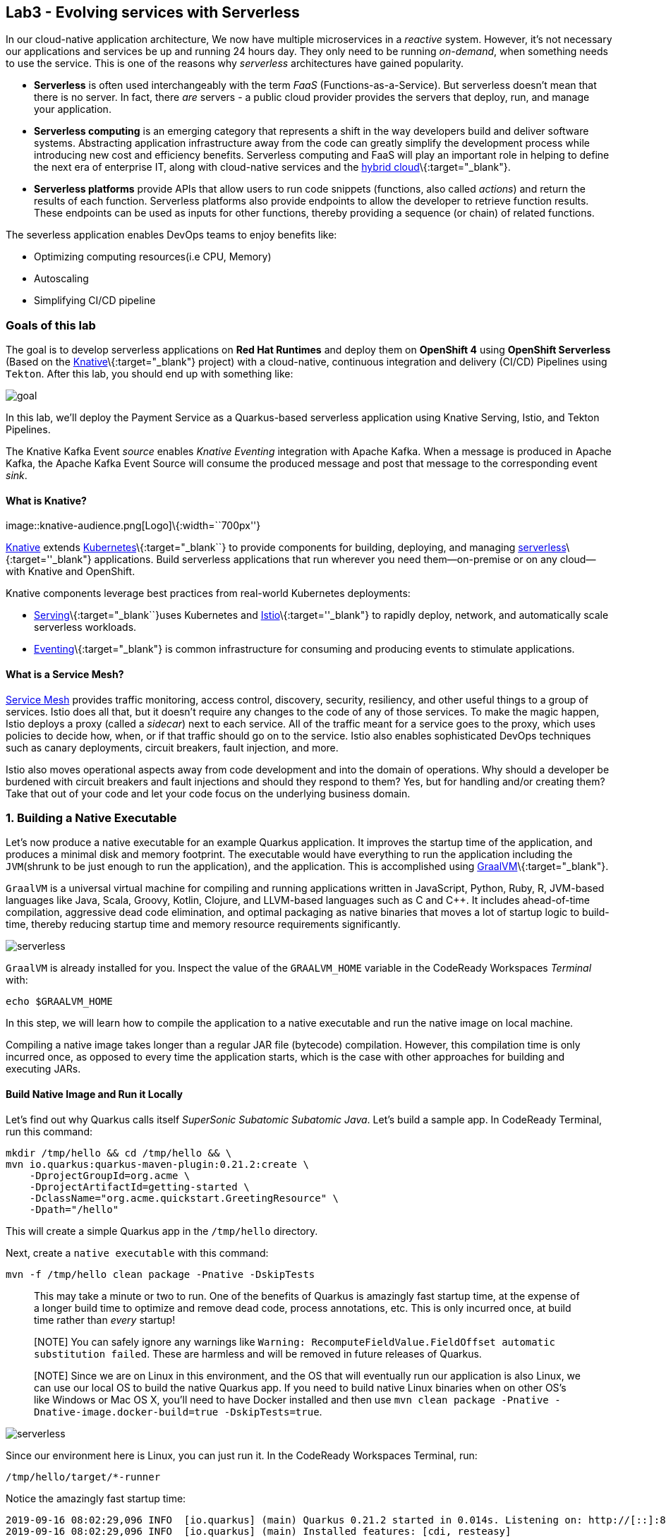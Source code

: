 == Lab3 - Evolving services with Serverless

In our cloud-native application architecture, We now have multiple microservices in a _reactive_ system. However, it’s not
necessary our applications and services be up and running 24 hours day. They only need to be running _on-demand_, when something
needs to use the service. This is one of the reasons why _serverless_ architectures have gained popularity.

* *Serverless* is often used interchangeably with the term _FaaS_ (Functions-as-a-Service). But serverless doesn’t mean that there
is no server. In fact, there _are_ servers - a public cloud provider provides the servers that deploy, run, and manage your
application.
* *Serverless computing* is an emerging category that represents a shift in the way developers build and deliver software systems.
Abstracting application infrastructure away from the code can greatly simplify the development process while introducing new cost
and efficiency benefits. Serverless computing and FaaS will play an important role in helping to define the next era of enterprise
IT, along with cloud-native services and the https://enterprisersproject.com/hybrid-cloud[hybrid cloud]\{:target="_blank"}.
* *Serverless platforms* provide APIs that allow users to run code snippets (functions, also called _actions_) and return the
results of each function. Serverless platforms also provide endpoints to allow the developer to retrieve function results. These
endpoints can be used as inputs for other functions, thereby providing a sequence (or chain) of related functions.

The severless application enables DevOps teams to enjoy benefits like:

* Optimizing computing resources(i.e CPU, Memory)
* Autoscaling
* Simplifying CI/CD pipeline

=== Goals of this lab



The goal is to develop serverless applications on *Red Hat Runtimes* and deploy them on *OpenShift 4* using *OpenShift Serverless*
(Based on the https://www.openshift.com/learn/topics/knative[Knative]\{:target="_blank"} project) with a cloud-native, continuous
integration and delivery (CI/CD) Pipelines using `Tekton`. After this lab, you should end up with something like:

image::lab3-goal.png[goal]

In this lab, we’ll deploy the Payment Service as a Quarkus-based serverless application using Knative Serving, Istio, and Tekton
Pipelines.

The Knative Kafka Event _source_ enables _Knative Eventing_ integration with Apache Kafka. When a message is produced in Apache
Kafka, the Apache Kafka Event Source will consume the produced message and post that message to the corresponding event _sink_.

==== What is Knative?

image::knative-audience.png[Logo]\{:width=``700px''}

https://www.openshift.com/learn/topics/knative[Knative] extends
https://www.redhat.com/en/topics/containers/what-is-kubernetes[Kubernetes]\{:target="_blank``} to provide components for building,
deploying, and managing https://developers.redhat.com/topics/serverless-architecture/[serverless]\{:target=''_blank"}
applications. Build serverless applications that run wherever you need them—on-premise or on any cloud—with Knative and OpenShift.

Knative components leverage best practices from real-world Kubernetes deployments:

* https://github.com/knative/serving[Serving]\{:target="_blank``}uses Kubernetes and
https://www.redhat.com/en/topics/microservices/what-is-a-service-mesh[Istio]\{:target=''_blank"} to rapidly deploy, network, and
automatically scale serverless workloads.
* https://github.com/knative/eventing[Eventing]\{:target="_blank"} is common infrastructure for consuming and producing events to
stimulate applications.

==== What is a Service Mesh?

https://www.openshift.com/learn/topics/service-mesh[Service Mesh] provides traffic monitoring, access control, discovery,
security, resiliency, and other useful things to a group of services. Istio does all that, but it doesn’t require any changes to
the code of any of those services. To make the magic happen, Istio deploys a proxy (called a _sidecar_) next to each service. All
of the traffic meant for a service goes to the proxy, which uses policies to decide how, when, or if that traffic should go on to
the service. Istio also enables sophisticated DevOps techniques such as canary deployments, circuit breakers, fault injection, and
more.

Istio also moves operational aspects away from code development and into the domain of operations. Why should a developer be
burdened with circuit breakers and fault injections and should they respond to them? Yes, but for handling and/or creating them?
Take that out of your code and let your code focus on the underlying business domain.

=== 1. Building a Native Executable



Let’s now produce a native executable for an example Quarkus application. It improves the startup time of the application, and
produces a minimal disk and memory footprint. The executable would have everything to run the application including the
`JVM`(shrunk to be just enough to run the application), and the application. This is accomplished using
https://graalvm.org/[GraalVM]\{:target="_blank"}.

`GraalVM` is a universal virtual machine for compiling and running applications written in JavaScript, Python, Ruby, R, JVM-based
languages like Java, Scala, Groovy, Kotlin, Clojure, and LLVM-based languages such as C and C++. It includes ahead-of-time
compilation, aggressive dead code elimination, and optimal packaging as native binaries that moves a lot of startup logic to
build-time, thereby reducing startup time and memory resource requirements significantly.

image::native-image-process.png[serverless]

`GraalVM` is already installed for you. Inspect the value of the `GRAALVM_HOME` variable in the CodeReady Workspaces _Terminal_
with:

`echo $GRAALVM_HOME`

In this step, we will learn how to compile the application to a native executable and run the native image on local machine.

Compiling a native image takes longer than a regular JAR file (bytecode) compilation. However, this compilation time is only
incurred once, as opposed to every time the application starts, which is the case with other approaches for building and executing
JARs.

==== Build Native Image and Run it Locally

Let’s find out why Quarkus calls itself _SuperSonic Subatomic Subatomic Java_. Let’s build a sample app. In CodeReady Terminal,
run this command:

[source,sh]
----
mkdir /tmp/hello && cd /tmp/hello && \
mvn io.quarkus:quarkus-maven-plugin:0.21.2:create \
    -DprojectGroupId=org.acme \
    -DprojectArtifactId=getting-started \
    -DclassName="org.acme.quickstart.GreetingResource" \
    -Dpath="/hello"
----

This will create a simple Quarkus app in the `/tmp/hello` directory.

Next, create a `native executable` with this command:

`mvn -f /tmp/hello clean package -Pnative -DskipTests`

____
This may take a minute or two to run. One of the benefits of Quarkus is amazingly fast startup time, at the expense of a longer
build time to optimize and remove dead code, process annotations, etc. This is only incurred once, at build time rather than
_every_ startup!
____

____
[NOTE] You can safely ignore any warnings like `Warning: RecomputeFieldValue.FieldOffset automatic substitution failed`. These are
harmless and will be removed in future releases of Quarkus.
____

____
[NOTE] Since we are on Linux in this environment, and the OS that will eventually run our application is also Linux, we can use our
local OS to build the native Quarkus app. If you need to build native Linux binaries when on other OS’s like Windows or Mac OS X,
you’ll need to have Docker installed and then use `mvn clean package -Pnative -Dnative-image.docker-build=true -DskipTests=true`.
____

image::payment-native-image-build.png[serverless]

Since our environment here is Linux, you can just run it. In the CodeReady Workspaces Terminal, run:

`/tmp/hello/target/*-runner`

Notice the amazingly fast startup time:

[source,shell]
----
2019-09-16 08:02:29,096 INFO  [io.quarkus] (main) Quarkus 0.21.2 started in 0.014s. Listening on: http://[::]:8080
2019-09-16 08:02:29,096 INFO  [io.quarkus] (main) Installed features: [cdi, resteasy]
----

That’s _14 milliseconds_ to start up.

image::payment-native-runn.png[serverless]

And extremely low memory usage as reported by the Linux `ps` utility. While the app is running, open another Terminal (click the
`+` button on the terminal tabs line) and run:

`ps -o pid,rss,command -p $(pgrep -f runner)`

You should see something like:

[source,shell]
----
   PID   RSS COMMAND
 74810 50388 /tmp/hello/target/getting-started-1.0-SNAPSHOT-runner
----

image::payment-native-pss.png[serverless]

This shows that our process is taking around `50 MB` of memory (https://en.wikipedia.org/wiki/Resident_set_size[Resident Set
Size]\{:target="_blank"}, or RSS). Pretty compact!

____
[NOTE] The RSS and memory usage of any app, including Quarkus, will vary depending your specific environment, and will rise as the
application experiences load.
____

Make sure the app works. In a new CodeReady Workspaces Terminal run:

`curl -i http://localhost:8080/hello; echo`

You should see the return:

[source,console]
----
HTTP/1.1 200 OK
Connection: keep-alive
Content-Type: text/plain;charset=UTF-8
Content-Length: 5
Date: Mon, 16 Sep 2019 03:35:40 GMT

hello
----

`Congratuations!` You’ve now built a Java application as a native executable JAR and a Linux native binary. We’ll explore the
benefits of native binaries later in when we start deploying to Kubernetes.

Before moving to the next step, go to the first Terminal tab and press `CTRL+C` to stop our native app (or close the Terminal
window).

=== 2. Delete old payment service



_Knative Serving_ builds on Kubernetes and Istio to support deploying and serving of serverless applications and functions.
_Serving_ is easy to get started with and scales to support advanced scenarios.

The Knative Serving project provides middleware primitives that enable:

* Rapid deployment of serverless containers
* Automatic scaling up and down to zero
* Routing and network programming for Istio components
* Point-in-time snapshots of deployed code and configurations

In the lab, _Knative Serving_ is already installed on your OpenShift cluster but if you want to install Knative Serving on your
own OpenShift cluster, you can play with https://knative.dev/docs/install/knative-with-openshift/[Installing the Knative Serving
Operator]\{:target="_blank"} as below:

image::knative_serving_tile_highlighted.png[serverless]

First, we need to delete existing `BuildConfig` as it is based an excutable Jar that we deployed it in lab 2.

`oc delete bc/payment`

We also will delete our existing payment _deployment_ and _route_ since Knative will handle deploying the payment service and
routing traffic to its managed pod when needed. Delete the existing payment deployment and its associated route and service with:

`oc delete dc/payment route/payment svc/payment`

=== 3. Enable Knative Eventing integration with Apache Kafka Event



Knative Eventing is a system that is designed to address a common need for cloud native development and provides composable
primitives to enable `late-binding` event sources and event consumers with below goals:

* Services are loosely coupled during development and deployed independently.
* Producer can generate events before a consumer is listening, and a consumer can express an interest in an event or class of
events that is not yet being produced.
* Services can be connected to create new applications without modifying producer or consumer, and with the ability to select a
specific subset of events from a particular producer.

The _Apache Kafka Event source_ enables Knative Eventing integration with Apache Kafka. When a message is produced to Apache
Kafka, the Event Source will consume the produced message and post that message to the corresponding event sink.

==== Remove direct Knative integration code

Currently our Payment service directly binds to Kafka to listen for events. Now that we have Knative eventing integration, we no
longer need this code. Open the `PaymentResource.java` file (in `payment-service/src/main/java/com/redhat/cloudnative` directory).

Delete (or comment out) the `onMessage()` method:

[source,none,role="copypaste"]
----
//    @Incoming("orders")
//    public CompletionStage<Void> onMessage(KafkaMessage<String, String> message)
//            throws IOException {
//
//        log.info("Kafka message with value = {} arrived", message.getPayload());
//        handleCloudEvent(message.getPayload());
//        return message.ack();
//    }
----

And delete the configuration for the incoming stream. In `application.properties`, delete (or comment out) the following lines for
the _Incoming_ stream:

[source,none,role="copypaste"]
----
# Incoming stream (unneeded when using Knative events)
# mp.messaging.incoming.orders.connector=smallrye-kafka
# mp.messaging.incoming.orders.value.deserializer=org.apache.kafka.common.serialization.StringDeserializer
# mp.messaging.incoming.orders.key.deserializer=org.apache.kafka.common.serialization.StringDeserializer
# mp.messaging.incoming.orders.bootstrap.servers=my-cluster-kafka-bootstrap:9092
# mp.messaging.incoming.orders.group.id=payment-order-service
# mp.messaging.incoming.orders.auto.offset.reset=earliest
# mp.messaging.incoming.orders.enable.auto.commit=true
# mp.messaging.incoming.orders.request.timeout.ms=30000
----

==== Rebuild and re-deploy new Payment service

Open the `payment-service/pom.xml` in the editor, then in the CodeReady command palette, Choose `Build Native Quarkus App`. This
will re-build our native executable in the `target/` directory.

Or you can run the commands directly:

`cd /projects/cloud-native-workshop-v2m4-labs/payment-service/`

`mvn clean package -Pnative -DskipTests`

This will execute `mvn clean package -Pnative` behind the scenes. The `-Pnative` argument selects the native maven profile which
invokes the Graal compiler.

We’ve deleted our old build configuration that took a JAR file. We need a new build configuration that can take our new native
compiled Quarkus app. Create a new build config with this command:

`oc new-build quay.io/quarkus/ubi-quarkus-native-binary-s2i:19.2.0 --binary --name=payment -l app=payment`

You should get a `--> Success message` at the end.

* Next, start and watch the build, which will take about 3-4 minutes to complete:

`oc start-build payment --from-file target/*-runner --follow`

This step will combine the native binary with a base OS image, create a new container image, and push it to an internal image
registry.

Once that’s done, go to _Builds > Image Streams_ on the left menu then input `payment` to show the payment imagestream. Click on
`payment` imagestream:

image::payment-is.png[serverless]

In the _Overview_ tab, copy the `IMAGE REPOSITORY` value shown and then open the
`payment-service/knative/knative-serving-service.yaml` file and update the `image:` line with this value.

image::payment-is-oveview.png[serverless]

[source,yaml]
----
apiVersion: serving.knative.dev/v1alpha1
kind: Service
metadata:
  name: payment
spec:
  template:
    metadata:
      name: payment
      annotations:
        # disable istio-proxy injection
        sidecar.istio.io/inject: "false"
    spec:
      containers:
        # Replace Project name userXX-cloudnativeapps with project in which payment is deployed
      - image: YOUR_IMAGE_SERVICE_URL:latest
----

The service can then be deployed using the following command via CodeReady Workspaces Terminal:

`oc apply -f /projects/cloud-native-workshop-v2m4-labs/payment-service/knative/knative-serving-service.yaml`

After successful creation of the service we should see a Kubernetes Deployment named similar to `payment-v1-deployment` available.

Go to _Home > Status_ on the left menu and click on *payment-v1-deployment*. You will confirm 1 pod is _available_.

image::payment-serving-deployment.png[serverless]

In the lab environment, _Knative Serving_ and _Knative Eventing_ components are already installed. Select the `knative-serving`
project in the project drop-down selector, then go to `Workloads > Config Maps` in the left menu.

Click on *config-autoscaler*.

image::knative-serving-config.png[serverless]

Once you click on *config-autoscaler*, click on the *YAML* tab to show the source code to the config map. Here you will see the
details on how Knative autoscaling feature is specified.

As default, Knative will automatically scale services down to zero instances when the service(i.e. payment) has no request after
30 seconds:

* `scale-to-zero-grace-period: 30s`

image::scale-to-zero-grace-period.png[serverless]

In the meantime, it probably took at least 30 seconds so select your `userXX-cloudnativeapps` project using the drop-down at the
top and then go back to _Home > Status_ on the left menu and click on *payment-v1-deployment*. You will see 0 pods are available:

image::payment-serving-down-to-zero.png[serverless]

You can’t access the serverless service using traditional routing (e.g. `oc get route`). Knative maintains its own routing table
for managed services. You can list the routes that knative knows of with:

`oc get rt`

[source,console]
----
NAME      URL                                                 READY   REASON
payment   http://payment.userXX-cloudnativeapps.[subdomain]   True
----

If you send traffic to this endpoint it will trigger the autoscaler to scale the app up. Trigger the app:

`export SVC_URL=$(oc get rt payment -o template={% raw %}'{{ .status.url }}'{% endraw %})`

`curl -i -H 'Content-Type: application/json' -d '{"foo": "bar"}' $SVC_URL`

This will send some dummy data to the `payment` service, but more importantly it triggered knative to spin up the pod again
automatically, and will shut it down 30 seconds later.

image::payment-serving-magic.png[serverless]

`Congratulations!` You’ve now deployed the payment service as a Quarkus native image, served with _Knative Serving_, quicker than
traditional Java applications. This is not the end of Knative capabilites so we will now see how the payment service will scale up
_magically_ in the following exercises.

==== Create KafkaSource to enable Knative Eventing

In this lab, Knative Eventing is already installed but if you want to install it in your own OpenShift cluster then you can
install it via the _Knative Eventing Operator_ in {{ CONSOLE_URL%7D%7D[OpenShift web console]\{:target="_blank"}.

Open `knative/kafka-event-source.yaml` (in the _payment-service_ project) to define a _KafkaSource_ to integrate with the Knative
Eventing. Copy the following YAML code to this file:

[source,yaml]
----
apiVersion: sources.eventing.knative.dev/v1alpha1
kind: KafkaSource
metadata:
  name: kafka-source
spec:
  consumerGroup: payment-consumer-group
  bootstrapServers: my-cluster-kafka-bootstrap:9092
  topics: orders
  sink:
    apiVersion: serving.knative.dev/v1alpha1
    kind: Service
    name: payment
----

The object can then be deployed using the following command via CodeReady Workspaces Terminal:

`oc apply -f /projects/cloud-native-workshop-v2m4-labs/payment-service/knative/kafka-event-source.yaml`

image::kafka-event-source.png[serverless]

You can also see a new pod spun up which will manage the connection between Kafka and our *payments* service:

`oc get pods -l eventing.knative.dev/SourceName=kafka-source`

[source,console]
----
NAME                                                              READY   STATUS    RESTARTS   AGE
kafkasource-kafka-source-268a71ea-2335-11ea-abea-120eed0aat5998   2/2     Running   1          21s
----

Great job!

Let’s make sure if the payment service works properly with Knative features via Coolstore Web UI.

=== 4. End to End Functional Testing



Before getting started, we need to make sure if _payment service_ is scaled down to _zero_ again in _Project Status_:

image::payment-down-again.png[serverless]

Let’s go shopping! Open the Web UI in your browser. To get the URL to the Web UI, run this command in CodeReady _Terminal_:

`oc get route | grep coolstore-ui | awk '{print $2}'`

Add some cool items to your shopping cart in the following shopping scenarios:

* {blank}
[arabic]
. Add a _Forge Laptop Sticker_ to your cart by click on *Add to Cart*. You will see the `Success! Added!` message under the top
menu.

image::add-to-cart-serverless.png[serverless]

* {blank}
[arabic, start=2]
. Go to the *Your Shopping Cart* tab and click on the *Checkout* button . Input the credit card information. The Card Info should
be 16 digits and begin with the digit `4`. For example `4123987754646678`.

image::checkout-serverless.png[serverless]

* {blank}
[arabic, start=3]
. Input your Credit Card information to pay for the items:

image::input-cc-info-serverless.png[serverless]

* {blank}
[arabic, start=4]
. Let’s find out how _Kafka Event_ enables _Knative Eventing_. Go back to _Project Status_ in
{{ CONSOLE_URL%7D%7D[OpenShift web console]\{:target="_blank"} then confirm if _payment service_ is up automatically.
It’s `MAGIC!!`

image::payment-up-again.png[serverless]

* {blank}
[arabic, start=5]
. Confirm the _Payment Status_ of the your shopping items in the *All Orders* tab. It should be `Processing`.

image::payment-processing-serverless.png[serverless]

* {blank}
[arabic, start=5]
. After a few moments, reload the *All Orders* page to confirm that the Payment Status changed to `COMPLETED` or `FAILED`.

____
`Note`: If the status is still `Processing`, the order service is processing incoming Kafka messages and store them in MongoDB.
Please reload the page a few times more.
____

image::payment-completedorfailed-serverless.png[serverless]

This is the same result as before, but using Knative eventing to make a more powerful event-driven system that can scale with
demand.

=== 5. Creating Cloud-Native CI/CD Pipelines using Tekton



==== What is the Cloud-Native CI/CD Pipelines?

There’re lots of open source CI/CD tools to build, test, deploy, and manage cloud-native applications/microservices: from
on-premise to private, public, and hybrid cloud. Each tool provides different features to integrate with existing
platforms/systems. This sometimes makes it more complex for DevOps teams to be able to create the CI/CD pipelines and maintain
them on Kubernetes clusters. The _cloud-native CI/CD pipeline_ should be defined and executed in the Kubernetes native way. For
example, the pipeline can be specified as Kubernetes resources using YAML format.

_OpenShift Pipelines_ provides a cloud-native, continuous integration and delivery (CI/CD) solution for building pipelines using
https://tekton.dev/[Tekton]\{:target="_blank"}.

Tekton is a flexible, Kubernetes-native, open-source CI/CD framework that enables automating deployments across multiple platforms
(Kubernetes, serverless, VMs, etc) by abstracting away the underlying details.

OpenShift Pipelines features:

* Standard CI/CD pipeline definition based on Tekton
* Build images with Kubernetes tools such as S2I, Buildah, Buildpacks, Kaniko, etc
* Deploy applications to multiple platforms such as Kubernetes, serverless and VMs
* Easy to extend and integrate with existing tools
* Scale pipelines on-demand
* Portable across any Kubernetes platform
* Designed for microservices and decentralized teams
* Integrated with the OpenShift Developer Console

____
In the lab, OpenShift Pipelines is already installed on OpenShift cluster but if you want to install OpenShift Pipelines on your
own OpenShift cluster, OpenShift Pipelines is provided as an add-on on top of OpenShift that can be installed via an operator
available in the OpenShift OperatorHub.
____

==== What is Tekton?

Tekton defines a number of https://kubernetes.io/docs/concepts/extend-kubernetes/api-extension/custom-resources/[Kubernetes custom
resources]\{:target="_blank"} as building blocks in order to standardize pipeline concepts and provide a terminology that is
consistent across CI/CD solutions. These custom resources are an extension of the Kubernetes API that let users create and
interact with these objects using the OpenShift CLI (`oc`), `kubectl`, and other Kubernetes tools.

The custom resources needed to define a pipeline are listed below:

* `Task`: a reusable, loosely coupled number of steps that perform a specific task (e.g. building a container image)
* `Pipeline`: the definition of the pipeline and the tasks that it should perform
* `PipelineResource`: inputs (e.g. git repository) and outputs (e.g. image registry) to and out of a pipeline or task
* `TaskRun`: the execution and result (i.e. success or failure) of running an instance of task
* `PipelineRun`: the execution and result (i.e. success or failure) of running a pipeline

image::tekton-arch.png[severless]

For further details on pipeline concepts, refer to the https://github.com/tektoncd/pipeline/tree/master/docs#learn-more[Tekton
documentation]\{:target="_blank"} that provides an excellent guide for understanding various parameters and attributes available
for defining pipelines.

In this lab, we will walk you through pipeline concepts and how to create and run a CI/CD pipeline for building and deploying
serverless applications on `Knative` on OpenShift.

==== Deploy Sample Application

Change to your developer project for the sample application that you will be using in this lab using this command: (replace
`userXX` with your username):

`oc project userXX-cloudnative-pipeline`

You will use the https://github.com/spring-projects/spring-petclinic[Spring PetClinic]\{:target="_blank"} sample application
during this tutorial, which is a simple Spring Boot application.

Create the Kubernetes objects for deploying the PetClinic app on OpenShift. The deployment will not complete since there are no
container images built for the PetClinic application yet. That you will do in the following sections through a CI/CD pipeline.

Replace
`In CodeReady Workspaces in the`payment-service`project, open the **knative/pipeline/petclinic.yaml** file. Inside it, replace`userXX`
with your username:

image::petclinic-namespace.png[serverless]

Then create the object in Kubernetes:

`oc create -f /projects/cloud-native-workshop-v2m4-labs/payment-service/knative/pipeline/petclinic.yaml`

You should be able to see the deployment in the {{ CONSOLE_URL%7D%7D[OpenShift web console]\{:target="_blank"}.

image::petclinic-deployed-1.png[serverless]

==== Install Tasks

`Tasks` consist of a number of steps that are executed sequentially. Each `task` is executed in a separate container within the
same pod. They can also have inputs and outputs in order to interact with other tasks in the pipeline.

Here is an example of a Maven task for building a Maven-based Java application:

[source,yaml]
----
apiVersion: tekton.dev/v1alpha1
kind: Task
metadata:
  name: maven-build
spec:
  inputs:
    resources:
    - name: workspace-git
      targetPath: /
      type: git
  steps:
  - name: build
    image: maven:3.6.0-jdk-8-slim
    command:
    - /usr/bin/mvn
    args:
    - install
----

When a `task` starts running, it starts a pod and runs each `step` sequentially in a separate container on the same pod. This task
happens to have a single step, but tasks can have multiple steps, and, since they run within the same pod, they have access to the
same volumes in order to cache files, access configmaps, secrets, etc. `Tasks` can also receive inputs (e.g., a git repository)
and outputs (e.g., an image in a registry) in order to interact with each other.

Note that only the requirement for a git repository is declared on the task and not a specific git repository to be used. That
allows `tasks` to be reusable for multiple pipelines and purposes. You can find more examples of reusable `tasks` in the
https://github.com/tektoncd/catalog[Tekton Catalog]\{:target="_blank``} and
https://github.com/openshift/pipelines-catalog[OpenShift Catalog]\{:target=''_blank"} repositories.

Install the `openshift-client` and `s2i-java` tasks from the catalog repository using `oc` or `kubectl`, which you will need for
creating a pipeline in the next section:

Create the following Tekton tasks which will be used in the `Pipelines`:

`oc create -f /projects/cloud-native-workshop-v2m4-labs/payment-service/knative/pipeline/openshift-client-task.yaml`

`oc create -f /projects/cloud-native-workshop-v2m4-labs/payment-service/knative/pipeline/s2i-java-8-task.yaml`

Let’s confirm if the *tasks* are installed properly using https://github.com/tektoncd/cli/releases[Tekton CLI]\{:target="_blank"}
that already installed in CodeReady Workspaces.

`tkn task list`

[source,shell]
----
openshift-client   7 seconds ago
s2i-java-8         3 seconds ago
----

==== Create Pipeline

A pipeline defines a number of tasks that should be executed and how they interact with each other via their inputs and outputs.

In this lab, we will create a pipeline that takes the source code of PetClinic application from GitHub and then builds and deploys
it on OpenShift using
https://docs.openshift.com/container-platform/4.1/builds/understanding-image-builds.html#build-strategy-s2i_understanding-image-builds[Source-to-Image
(S2I)]\{:target="_blank"}.

image::pipeline-diagram.png[serverless]

Here is the YAML file that represents the above pipeline:

[source,yaml]
----
apiVersion: tekton.dev/v1alpha1
kind: Pipeline
metadata:
  name: petclinic-deploy-pipeline
spec:
  resources:
  - name: app-git
    type: git
  - name: app-image
    type: image
  tasks:
  - name: build
    taskRef:
      name: s2i-java-8
    params:
      - name: TLSVERIFY
        value: "false"
    resources:
      inputs:
      - name: source
        resource: app-git
      outputs:
      - name: image
        resource: app-image
  - name: deploy
    taskRef:
      name: openshift-client
    runAfter:
      - build
    params:
    - name: ARGS
      value:
        - rollout
        - latest
        - spring-petclinic
----

This pipeline performs the following:

* Clones the source code of the application from a Git repository (`app-git` resource)
* Builds the container image using the `s2i-java-8` task that generates a `Dockerfile` for the application and uses
https://buildah.io/[Buildah]\{:target="_blank"} to build the image
* The application image is pushed to an image registry (`app-image` resource)
* The new application image is deployed on OpenShift using the `openshift-cli`

You might have noticed that there are no references to the PetClinic Git repository and its image in the registry. That’s because
`Pipelines` in Tekton are designed to be generic and re-usable across environments and stages through the application’s lifecycle.
`Pipelines` abstract away the specifics of the Git source repository and image to be produced as `resources`. When triggering a
pipeline, you can provide different Git repositories and image registries to be used during pipeline execution. Be patient! You
will do that in a little bit in the next section.

The execution order of `tasks` is determined by dependencies that are defined between the tasks via `inputs` and `outputs` as well
as explicit orders that are defined via `runAfter`.

In the {{ CONSOLE_URL%7D%7D[OpenShift web console]\{:target="_blank"}, you can click on _Add > Import YAML_ at the top
right of the screen while you are in the `userXX-cloudnative-pipeline` project.

image::console-import-yaml-1.png[serverless]

Paste the YAML into the textfield, and click on `Create`.

image::console-import-yaml-2.png[serverless]

Check the list of pipelines you have created in CodeReady Workspaces Terminal:

`tkn pipeline ls`

[source,shell]
----
NAME                       AGE              LAST RUN   STARTED   DURATION   STATUS
petclinic-deploy-pipeline  8 seconds ago   ---        ---       ---        ---
----

==== Trigger Pipeline

Now that the pipeline is created, you can trigger it to execute the tasks specified in the pipeline. Triggering pipelines is an
area that is under development and in the next release it will be possible to be done via the
{{ CONSOLE_URL%7D%7D[OpenShift web console]\{:target="_blank"} and Tekton CLI. In this tutorial, you will trigger the
pipeline through creating the Kubernetes objects (the hard way!) in order to learn the mechanics of triggering.

First, you should create a number of `PipelineResources` that contain the specifics of the Git repository and image registry to be
used in the pipeline during execution. Expectedly, these are also reusable across multiple pipelines.

The following `PipelineResource` defines the Git repository and reference for the PetClinic application. Create the following
pipeline resources via the {{ CONSOLE_URL%7D%7D[OpenShift web console]\{:target="_blank"} via `Add → Import YAML`:

[source,yaml]
----
apiVersion: tekton.dev/v1alpha1
kind: PipelineResource
metadata:
  name: petclinic-git
spec:
  type: git
  params:
  - name: url
    value: https://github.com/spring-projects/spring-petclinic
----

And the following defines the OpenShift internal registry for the PetClinic image to be pushed to. Create the following pipeline
resources via the {{ CONSOLE_URL%7D%7D[OpenShift web console]\{:target="_blank"} via `Add → Import YAML`. Replace your
username with `userXX`:

[source,yaml]
----
apiVersion: tekton.dev/v1alpha1
kind: PipelineResource
metadata:
  name: petclinic-image
spec:
  type: image
  params:
  - name: url
    value: image-registry.openshift-image-registry.svc:5000/userXX-cloudnative-pipeline/spring-petclinic
----

Create the above pipeline resources via the {{ CONSOLE_URL%7D%7D[OpenShift web console]\{:target="_blank"} via
`Add → Import YAML`.

You can see the list of resources created in CodeReady Workspaces Terminal:

`tkn resource ls`

[source,shell]
----
NAME              TYPE    DETAILS
petclinic-git     git     url: https://github.com/spring-projects/spring-petclinic
petclinic-image   image   url: image-registry.openshift-image-registry.svc:5000/userXX-cloudnative-pipeline/spring-petclinic
----

A `PipelineRun` is how you can start a pipeline and tie it to the Git and image resources that should be used for this specific
invocation. You can start the pipeline in CodeReady Workspaces Terminal:

[source,shell]
----
tkn pipeline start petclinic-deploy-pipeline \
      -r app-git=petclinic-git \
      -r app-image=petclinic-image \
      -s pipeline
----

The result looks like:

`Pipelinerun started: petclinic-deploy-pipeline-run-97kdv`

The `-r` flag specifies the PipelineResources that should be provided to the pipeline and the `-s` flag specifies the service
account to be used for running the pipeline.

As soon as you started the `petclinic-deploy-pipeline pipeline`, a pipelinerun is instantiated and pods are created to execute the
tasks that are defined in the pipeline.

`tkn pipeline list`

[source,shell]
----
NAME                        AGE              LAST RUN                              STARTED          DURATION   STATUS
petclinic-deploy-pipeline   21 seconds ago   petclinic-deploy-pipeline-run-97kdv   11 seconds ago   ---        Running
----

Check out the logs of the pipeline as it runs using the `tkn pipeline logs` command which interactively allows you to pick the
pipelinerun of your interest and inspect the logs:

`tkn pipeline logs -f`

[source,shell]
----
? Select pipeline : petclinic-deploy-pipeline
? Select pipelinerun : petclinic-deploy-pipeline-run-97kdv started 39 seconds ago

...
[build : push] Copying config sha256:6c2be43b49deee05b0dee97bd23dab0dcfd9b1b6352fd085f833f62e7d106ae8
[build : push] Writing manifest to image destination
[build : push] Copying config sha256:6c2be43b49deee05b0dee97bd23dab0dcfd9b1b6352fd085f833f62e7d106ae8
[build : push] Writing manifest to image destination
...
[build : image-digest-exporter-bj6dr] 2019/09/17 05:06:09 Image digest exporter output: []
[deploy : oc] deploymentconfig.apps.openshift.io/spring-petclinic rolled out
----

____
`Note`: The build log(_ImageResource petclinic-image doesn’t have an index.json file_) doesn’t mean an error but it’s vailation
check. Even if you’re failed, *Pipeline Build* will continue.
____

After a few minutes, the pipeline should finish successfully.

`tkn pipeline list`

[source,shell]
----
NAME                        AGE             LAST RUN                              STARTED         DURATION    STATUS
petclinic-deploy-pipeline   7 minutes ago   petclinic-deploy-pipeline-run-97kdv   5 minutes ago   4 minutes   Succeeded
----

Looking back at the project, you should see that the PetClinic image is successfully built and deployed.

image::petclinic-deployed-2.png[serverless]

=== Summary

In this module, we learned how to develop cloud-native applications using multiple Java runtimes (Quarkus and Spring Boot),
Javascript (Node.js) and different datasources (i.e. PostgreSQL, MongoDB) to handle a variety of business use cases which
implement real-time _request/response_ communication using REST APIs, high performing cacheable services using *JBoss Data Grid*,
event-driven/reactive shopping cart service using Apache Kafka in *Red Hat AMQ Streams*, and in the end, we treated the payment
service as a `Serverless` application using `Knative` with Serving, Eventing, and Pipeline(Tekton).

*Red Hat Runtimes* enables enterprise developers to design the advanced cloud-native architecture and develop, build, deploy the
cloud-native application on hybrid cloud on the *Red Hat OpenShift Container Platform*. Congratulations!

==== Additional Resources:

* https://www.openshift.com/learn/topics/knative[Knative on OpenShift]\{:target="_blank"}
* https://knative.dev/docs/install/knative-with-openshift/[Knative Install on OpenShift]\{:target="_blank"}
* https://redhat-developer-demos.github.io/knative-tutorial[Knative Tutorial]\{:target="_blank"}
* https://developers.redhat.com/topics/knative/[Knative, Serverless Kubernetes Blogs]\{:target="_blank"}
* https://opensource.com/article/18/11/open-source-serverless-platforms[7 open source platforms to get started with serverless
computing]\{:target="_blank"}
* https://opensource.com/article/18/11/developing-functions-service-apache-openwhisk[How to develop functions-as-a-service with
Apache OpenWhisk]\{:target="_blank"}
* https://opensource.com/article/19/4/enabling-serverless-kubernetes[How to enable serverless computing in
Kubernetes]\{:target="_blank"}
